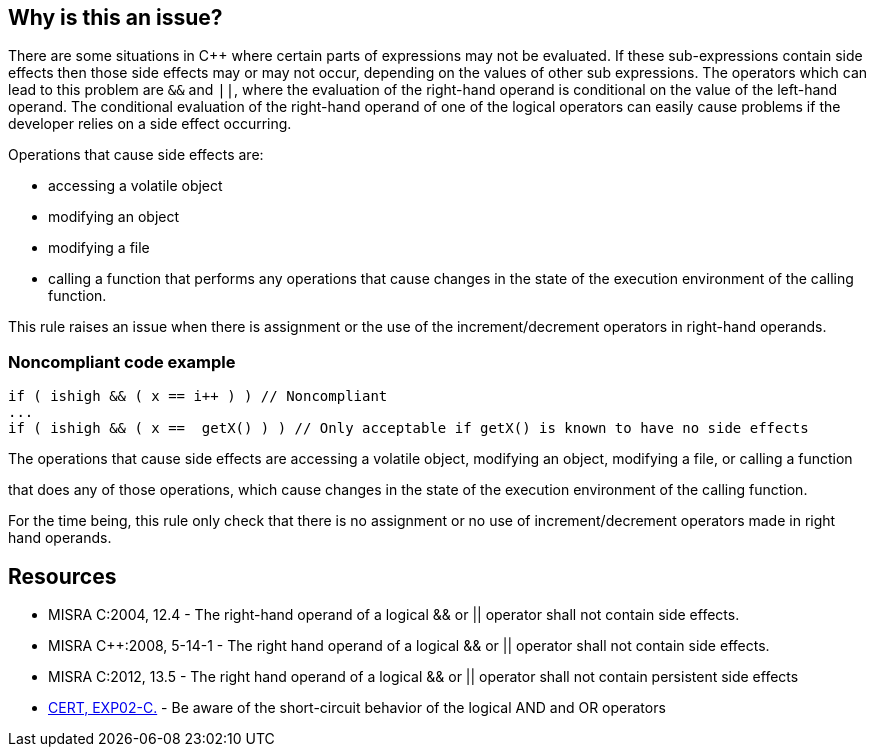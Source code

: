 == Why is this an issue?

There are some situations in {cpp} where certain parts of expressions may not be evaluated. If these sub-expressions contain side effects then those side effects may or may not occur, depending on the values of other sub expressions. The operators which can lead to this problem are ``++&&++`` and ``++||++``, where the evaluation of the right-hand operand is conditional on the value of the left-hand operand. The conditional evaluation of the right-hand operand of one of the logical operators can easily cause problems if the developer relies on a side effect occurring.


Operations that cause side effects are: 

* accessing a volatile object
* modifying an object
* modifying a file
* calling a function that performs any operations that cause changes in the state of the execution environment of the calling function.

This rule raises an issue when there is assignment or the use of the increment/decrement operators in right-hand operands.


=== Noncompliant code example

[source,cpp]
----
if ( ishigh && ( x == i++ ) ) // Noncompliant
...
if ( ishigh && ( x ==  getX() ) ) // Only acceptable if getX() is known to have no side effects
----

The operations that cause side effects are accessing a volatile object, modifying an object, modifying a file, or calling a function

that does any of those operations, which cause changes in the state of the execution environment of the calling function.


For the time being, this rule only check that there is no assignment or no use of increment/decrement operators made in right hand operands.


== Resources

* MISRA C:2004, 12.4 - The right-hand operand of a logical && or || operator shall not contain side effects.
* MISRA {cpp}:2008, 5-14-1 - The right hand operand of a logical && or || operator shall not contain side effects.
* MISRA C:2012, 13.5 - The right hand operand of a logical && or || operator shall not contain persistent side effects
* https://wiki.sei.cmu.edu/confluence/x/vdUxBQ[CERT, EXP02-C.] - Be aware of the short-circuit behavior of the logical AND and OR operators


ifdef::env-github,rspecator-view[]
'''
== Comments And Links
(visible only on this page)

=== is related to: S811

=== on 31 Mar 2015, 19:03:14 Evgeny Mandrikov wrote:
\[~ann.campbell.2] implementation seems more complete (SQALE, description) than this spec.

=== on 13 Apr 2015, 19:46:26 Evgeny Mandrikov wrote:
\[~ann.campbell.2] I'm wondering why blocker, but not active by default? Note that in implementation currently critical and active.

endif::env-github,rspecator-view[]
